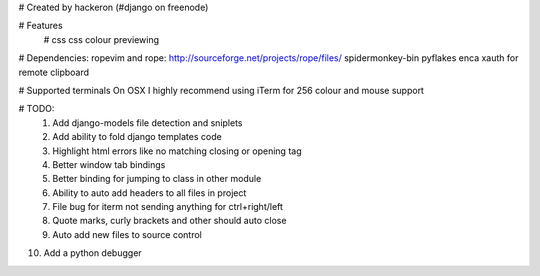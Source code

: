# Created by hackeron (#django on freenode)

# Features
    # css
    css colour previewing

# Dependencies:
ropevim and rope: http://sourceforge.net/projects/rope/files/
spidermonkey-bin
pyflakes
enca
xauth for remote clipboard

# Supported terminals
On OSX I highly recommend using iTerm for 256 colour and mouse support

# TODO:
 1) Add django-models file detection and sniplets
 2) Add ability to fold django templates code
 3) Highlight html errors like no matching closing or opening tag
 4) Better window tab bindings
 5) Better binding for jumping to class in other module
 6) Ability to auto add headers to all files in project
 7) File bug for iterm not sending anything for ctrl+right/left
 8) Quote marks, curly brackets and other should auto close
 9) Auto add new files to source control
10) Add a python debugger
